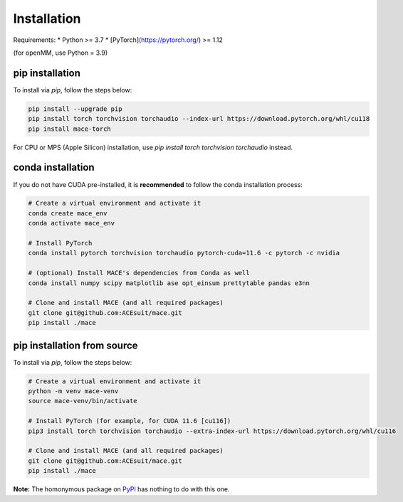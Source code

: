 .. _installation:

==============
Installation
==============

Requirements:
* Python >= 3.7
* [PyTorch](https://pytorch.org/) >= 1.12

(for openMM, use Python = 3.9)


pip installation
----------------

To install via `pip`, follow the steps below:

.. code-block:: bash

    pip install --upgrade pip
    pip install torch torchvision torchaudio --index-url https://download.pytorch.org/whl/cu118
    pip install mace-torch

For CPU or MPS (Apple Silicon) installation, use `pip install torch torchvision torchaudio` instead.

conda installation
-------------------

If you do not have CUDA pre-installed, it is **recommended** to follow the conda installation process:

.. code-block:: bash

    # Create a virtual environment and activate it
    conda create mace_env
    conda activate mace_env

    # Install PyTorch
    conda install pytorch torchvision torchaudio pytorch-cuda=11.6 -c pytorch -c nvidia

    # (optional) Install MACE's dependencies from Conda as well
    conda install numpy scipy matplotlib ase opt_einsum prettytable pandas e3nn

    # Clone and install MACE (and all required packages)
    git clone git@github.com:ACEsuit/mace.git 
    pip install ./mace


pip installation from source
----------------------------

To install via `pip`, follow the steps below:

.. code-block:: bash

    # Create a virtual environment and activate it
    python -m venv mace-venv
    source mace-venv/bin/activate

    # Install PyTorch (for example, for CUDA 11.6 [cu116])
    pip3 install torch torchvision torchaudio --extra-index-url https://download.pytorch.org/whl/cu116

    # Clone and install MACE (and all required packages)
    git clone git@github.com:ACEsuit/mace.git
    pip install ./mace

**Note:** The homonymous package on `PyPI <https://pypi.org/project/MACE/>`_ has nothing to do with this one.